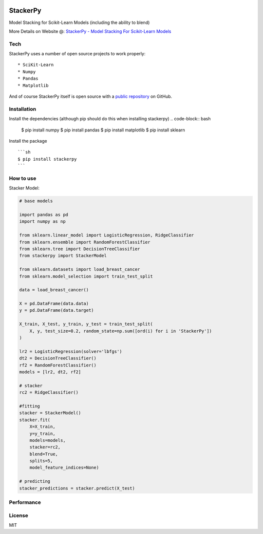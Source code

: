 
|PKalinda|_

.. |Travis| image:: https://travis-ci.org/philipkalinda/stackerpy.svg?branch=master
.. _Travis: https://travis-ci.org/philipkalinda/stackerpy

.. |Python35| image:: https://img.shields.io/badge/python-3.5-blue.svg
.. _Python35: https://badge.fury.io/py/stackerpy

.. |PyPi| image:: https://badge.fury.io/py/stackerpy.svg
.. _PyPi: https://badge.fury.io/py/stackerpy

.. |PKalinda| image:: http://www.philipkalinda.com/uploads/8/6/5/4/86541022/untitled-1.png
.. _PKalinda: http://philipkalinda.com


StackerPy
=========

|Travis|_ |PyPi|_ |Python35|_


Model Stacking for Scikit-Learn Models (including the ability to blend)

More Details on Website @: `StackerPy - Model Stacking For Scikit-Learn Models <https://philipkalinda.com/ds10>`_

Tech
----

StackerPy uses a number of open source projects to work properly: ::
    
    * SciKit-Learn
    * Numpy
    * Pandas
    * Matplotlib


And of course StackerPy itself is open source with a  `public repository <https://github.com/philipkalinda/StackerPy>`_ on GitHub.

Installation
------------
Install the dependencies (although pip should do this when installing stackerpy) 
.. code-block:: bash

    $ pip install numpy
    $ pip install pandas
    $ pip install matplotlib
    $ pip install sklearn


Install the package ::

    ```sh
    $ pip install stackerpy
    ```

How to use
----------
Stacker Model: 

.. code-block:: python

    # base models
    
    import pandas as pd
    import numpy as np

    from sklearn.linear_model import LogisticRegression, RidgeClassifier
    from sklearn.ensemble import RandomForestClassifier
    from sklearn.tree import DecisionTreeClassifier
    from stackerpy import StackerModel
    
    from sklearn.datasets import load_breast_cancer
    from sklearn.model_selection import train_test_split
    
    data = load_breast_cancer()
    
    X = pd.DataFrame(data.data)
    y = pd.DataFrame(data.target)
    
    X_train, X_test, y_train, y_test = train_test_split(
        X, y, test_size=0.2, random_state=np.sum([ord(i) for i in 'StackerPy'])
    )
    
    lr2 = LogisticRegression(solver='lbfgs')
    dt2 = DecisionTreeClassifier()
    rf2 = RandomForestClassifier()
    models = [lr2, dt2, rf2]
    
    # stacker
    rc2 = RidgeClassifier()
    
    #fitting
    stacker = StackerModel()
    stacker.fit(
        X=X_train,        
        y=y_train,
        models=models,
        stacker=rc2,
        blend=True,
        splits=5,
        model_feature_indices=None)
    
    # predicting
    stacker_predictions = stacker.predict(X_test)


Performance
-----------

.. image:: https://raw.githubusercontent.com/philipkalinda/StackerPy/master/stackerpy/Model%20Scoring%20Results.png




License
-------

MIT

